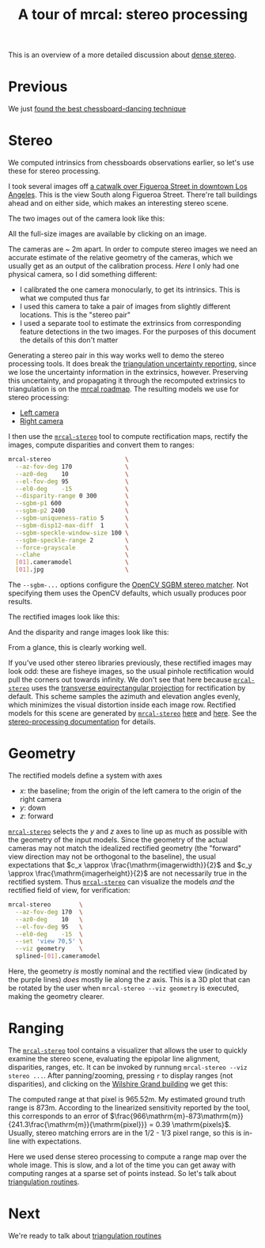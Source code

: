 #+title: A tour of mrcal: stereo processing
#+OPTIONS: toc:t

This is an overview of a more detailed discussion about [[file:stereo.org][dense stereo]].

* Previous
We just [[file:tour-choreography.org][found the best chessboard-dancing technique]]

* Stereo
#+begin_src sh :exports none :eval no-export
# all the images downsampled for view on the page like this
D=~/projects/mrcal-doc-external/2022-11-05--dtla-overpass--samyang--alpha7/stereo
Dout=~/projects/mrcal-doc-external/figures/stereo
mkdir -p $Dout
for img ( $D/[01].jpg ) { \
  convert $img -scale 12% $Dout/${img:r:t}.downsampled.${img:e}
}
#+end_src

We computed intrinsics from chessboards observations earlier, so let's use these
for stereo processing.

I took several images off [[https://www.openstreetmap.org/#map=19/34.05565/-118.25333][a catwalk over Figueroa Street in downtown Los
Angeles]]. This is the view South along Figueroa Street. There're tall buildings
ahead and on either side, which makes an interesting stereo scene.

The two images out of the camera look like this:

[[file:external/2022-11-05--dtla-overpass--samyang--alpha7/stereo/0.jpg][file:external/figures/stereo/0.downsampled.jpg]]
[[file:external/2022-11-05--dtla-overpass--samyang--alpha7/stereo/1.jpg][file:external/figures/stereo/1.downsampled.jpg]]

All the full-size images are available by clicking on an image.

The cameras are ~ 2m apart. In order to compute stereo images we need an
accurate estimate of the relative geometry of the cameras, which we usually get
as an output of the calibration process. /Here/ I only had one physical camera,
so I did something different:

- I calibrated the one camera monocularly, to get its intrinsics. This is what
  we computed thus far
- I used this camera to take a pair of images from slightly different locations.
  This is the "stereo pair"
- I used a separate tool to estimate the extrinsics from corresponding feature
  detections in the two images. For the purposes of this document the details of
  this don't matter

Generating a stereo pair in this way works well to demo the stereo processing
tools. It does break the [[file:triangulation.org][triangulation uncertainty reporting]], since we lose the
uncertainty information in the extrinsics, however. Preserving this uncertainty,
and propagating it through the recomputed extrinsics to triangulation is on the
[[file:roadmap.org][mrcal roadmap]]. The resulting models we use for stereo processing:

- [[file:external/2022-11-05--dtla-overpass--samyang--alpha7/stereo/0.cameramodel][Left camera]]
- [[file:external/2022-11-05--dtla-overpass--samyang--alpha7/stereo/1.cameramodel][Right camera]]


#+begin_src sh :exports none :eval no-export
See external/2022-11-05--dtla-overpass--samyang--alpha7/notes.org for
documentation about how I made these
#+end_src

I then use the [[file:mrcal-stereo.html][=mrcal-stereo=]] tool to compute rectification maps, rectify the
images, compute disparities and convert them to ranges:

#+begin_src sh
mrcal-stereo                     \
  --az-fov-deg 170               \
  --az0-deg    10                \
  --el-fov-deg 95                \
  --el0-deg    -15               \
  --disparity-range 0 300        \
  --sgbm-p1 600                  \
  --sgbm-p2 2400                 \
  --sgbm-uniqueness-ratio 5      \
  --sgbm-disp12-max-diff  1      \
  --sgbm-speckle-window-size 100 \
  --sgbm-speckle-range 2         \
  --force-grayscale              \
  --clahe                        \
  [01].cameramodel               \
  [01].jpg                       \
#+end_src
#+begin_src sh :exports none :eval no-export
D=~/projects/mrcal/doc/external/2022-11-05--dtla-overpass--samyang--alpha7/stereo;
Dout=~/projects/mrcal-doc-external/figures/stereo

PYTHONPATH=~/projects/mrcal;
export PYTHONPATH;
$PYTHONPATH/mrcal-stereo         \
  --az-fov-deg 170               \
  --az0-deg    10                \
  --el-fov-deg 95                \
  --el0-deg    -15               \
  --disparity-range 0 300        \
  --sgbm-p1 600                  \
  --sgbm-p2 2400                 \
  --sgbm-uniqueness-ratio 5      \
  --sgbm-disp12-max-diff  1      \
  --sgbm-speckle-window-size 100 \
  --sgbm-speckle-range 2         \
  --force-grayscale              \
  --clahe                        \
  --outdir $D                    \
  $D/[01].cameramodel            \
  $D/[01].jpg

for img ( $D/*-{rectified,disparity,range}.png ) { \
  convert $img -scale 12% $Dout/${img:r:t}.downsampled.${img:e}
}
#+end_src

The =--sgbm-...= options configure the [[https://docs.opencv.org/4.5.3/d2/d85/classcv_1_1StereoSGBM.html][OpenCV SGBM stereo matcher]]. Not
specifying them uses the OpenCV defaults, which usually produces poor results.

The rectified images look like this:

[[file:external/2022-11-05--dtla-overpass--samyang--alpha7/stereo/0-rectified.png][file:external/figures/stereo/0-rectified.downsampled.png]]
[[file:external/2022-11-05--dtla-overpass--samyang--alpha7/stereo/1-rectified.png][file:external/figures/stereo/1-rectified.downsampled.png]]

And the disparity and range images look like this:

[[file:external/2022-11-05--dtla-overpass--samyang--alpha7/stereo/0-disparity.png][file:external/figures/stereo/0-disparity.downsampled.png]]
[[file:external/2022-11-05--dtla-overpass--samyang--alpha7/stereo/0-range.png][file:external/figures/stereo/0-range.downsampled.png]]

From a glance, this is clearly working well.

If you've used other stereo libraries previously, these rectified images may
look odd: these are fisheye images, so the usual pinhole rectification would
pull the corners out towards infinity. We don't see that here because
[[file:mrcal-stereo.html][=mrcal-stereo=]] uses the [[file:lensmodels.org::#lensmodel-latlon][transverse equirectangular projection]] for rectification
by default. This scheme samples the azimuth and elevation angles evenly, which
minimizes the visual distortion inside each image row. Rectified models for this
scene are generated by [[file:mrcal-stereo.html][=mrcal-stereo=]] [[file:external/2022-11-05--dtla-overpass--samyang--alpha7/stereo/rectified0.cameramodel][here]] and [[file:external/2022-11-05--dtla-overpass--samyang--alpha7/stereo/rectified1.cameramodel][here]]. See the [[file:stereo.org][stereo-processing
documentation]] for details.

* Geometry
The rectified models define a system with axes

- $x$: the baseline; from the origin of the left camera to the origin of the
  right camera
- $y$: down
- $z$: forward

[[file:mrcal-stereo.html][=mrcal-stereo=]] selects the $y$ and $z$ axes to line up as much as possible with
the geometry of the input models. Since the geometry of the actual cameras may
not match the idealized rectified geometry (the "forward" view direction may not
be orthogonal to the baseline), the usual expectations that $c_x \approx
\frac{\mathrm{imagerwidth}}{2}$ and $c_y \approx
\frac{\mathrm{imagerheight}}{2}$ are not necessarily true in the rectified
system. Thus [[file:mrcal-stereo.html][=mrcal-stereo=]] can visualize the models /and/ the rectified field
of view, for verification:

#+begin_src sh
mrcal-stereo        \
  --az-fov-deg 170  \
  --az0-deg    10   \
  --el-fov-deg 95   \
  --el0-deg    -15  \
  --set 'view 70,5' \
  --viz geometry    \
  splined-[01].cameramodel
#+end_src
#+begin_src sh :exports none :eval no-export
PYTHONPATH=~/projects/mrcal;
export PYTHONPATH;
$PYTHONPATH/mrcal-stereo                                            \
  --az-fov-deg 170                                                  \
  --az0-deg    10                                                   \
  --el-fov-deg 95                                                   \
  --el0-deg    -15                                                  \
  --set 'view 70,5'                                                 \
  --viz geometry                                                    \
  --hardcopy $Dout/stereo-rectified-system.svg                      \
  --terminal 'svg size 800,600 noenhanced solid dynamic font ",14"' \
  $D/[01].cameramodel
#+end_src

[[file:external/figures/stereo/stereo-rectified-system.svg]]

Here, the geometry /is/ mostly nominal and the rectified view (indicated by the
purple lines) /does/ mostly lie along the $z$ axis. This is a 3D plot that can
be rotated by the user when =mrcal-stereo --viz geometry= is executed, making
the geometry clearer.

* ranged pixels ground-truth                                       :noexport:
**** Buildings
top of Paul Hastings building. 530m away horizontally, 200m vertically: 566m away
https://en.wikipedia.org/wiki/City_National_Plaza

top of 7th/metro building at 7th/figueroa: 860m horizontally, 108m vertically: 870m
Figueroa Tower
https://www.emporis.com/buildings/116486/figueroa-tower-los-angeles-ca-usa

Top of library tower at 5th/figueroa. 529m horizontally, 300m vertically: 608m

Near the top of the wilshire grand: 830m horizontall 270m vertically: 873
http://www.skyscrapercenter.com/building/wilshire-grand-center/9686

Near the top of the N Wells Fargo plaza building. 337m horizontally, 220m vertically: 402m
https://en.wikipedia.org/wiki/Wells_Fargo_Center_(Los_Angeles)

Los Angeles Center studios ~ 50m tall, on a hill. 520m horizontally: 522m

333 S Beaudry building. 291m horizontally 111m vertically: 311m
https://www.emporis.com/buildings/116570/beaudry-center-los-angeles-ca-usa

**** tests

Command to test all the ranges

#+begin_src sh :exports none :eval no-export
PYTHONPATH=~/projects/mrcal;
export PYTHONPATH
what=opencv8; (
$PYTHONPATH/mrcal-triangulate $D/$what-[01].cameramodel $D/[01].jpg 2874 1231 --range-estimate 566 --search-radius 10
$PYTHONPATH/mrcal-triangulate $D/$what-[01].cameramodel $D/[01].jpg 2968 1767 --range-estimate 870 --search-radius 10
$PYTHONPATH/mrcal-triangulate $D/$what-[01].cameramodel $D/[01].jpg 1885 864  --range-estimate 594 --search-radius 10
$PYTHONPATH/mrcal-triangulate $D/$what-[01].cameramodel $D/[01].jpg 3090 1384 --range-estimate 862 --search-radius 10
$PYTHONPATH/mrcal-triangulate $D/$what-[01].cameramodel $D/[01].jpg  541  413 --range-estimate 402 --search-radius 10
$PYTHONPATH/mrcal-triangulate $D/$what-[01].cameramodel $D/[01].jpg 4489 1631 --range-estimate 522 --search-radius 10
$PYTHONPATH/mrcal-triangulate $D/$what-[01].cameramodel $D/[01].jpg 5483  930 --range-estimate 311 --search-radius 10
$PYTHONPATH/mrcal-triangulate $D/$what-[01].cameramodel $D/[01].jpg 5351  964 --range-estimate 311 --search-radius 10
) | egrep 'q1|Range'
#+end_src

=tst.py= to just look at a set of ranged features, and to compute the extrinsics
with a simple procrustes fit. Bypasses deltapose entirely. Works ok, but not
amazingly well

#+begin_src python :exports none :eval no-export
#!/usr/bin/python3

import sys
import numpy as np
import numpysane as nps

sys.path[:0] = '/home/dima/projects/mrcal',
sys.path[:0] = '/home/dima/deltapose-lite',
sys.path[:0] = '/home/dima/img_any',
import mrcal

model_intrinsics = mrcal.cameramodel(2022-11-05--dtla-overpass--samyang--alpha7/2-f22-infinity/splined.cameramodel')
t01              = np.array((7.*12*2.54/100, 0, 0))  # 7ft separation on the x

xy_xy_range = \
    np.array((

        (2874, 1231, 2831.68164062, 1233.9498291,  566.0),
        (2968, 1767, 2916.48388672, 1771.91601562, 870.0),
        (1885, 864,  1851.86499023, 843.52398682,  594.0),
        (3090, 1384, 3046.8894043,  1391.49401855, 862.0),
        (541,  413,  513.77832031,  355.37588501,  402.0),
        (4489, 1631, 4435.24023438, 1665.17492676, 522.0),
        (5483, 930,  5435.96582031, 987.39813232,  311.0),
        (5351, 964,  5304.21630859, 1018.49682617, 311.0),

        # Ranged pavement points. These don't appear to help
        (3592.350428, 3199.133514, 3198.330034, 3227.890159, 14.6),
        (3483.817362, 3094.172913, 3117.605605, 3115.684005, 15.76),
 ))

xy_xy = None
#xy_xy = np.array(( (3483.817362, 3094.172913,	3117.605605, 3115.684005),))





q0 = xy_xy_range[:,0:2]
q1 = xy_xy_range[:,2:4]
r  = xy_xy_range[:,(4,)]

# Points observed by camera0, represented in camera1 frame
p0 = mrcal.unproject(q0, *model_intrinsics.intrinsics(), normalize=True)*r - t01

# The unit observation vectors from the two cameras, observed in camera1. These
# must match via a rotation
v0 = p0 / nps.dummy(nps.mag(p0), -1)
v1 = mrcal.unproject(q1, *model_intrinsics.intrinsics(), normalize=True)

R01  = mrcal.align_procrustes_vectors_R01(v0,v1)
Rt01 = nps.glue(R01, t01, axis=-2)


if xy_xy is not None:
    import deltapose_lite
    rt10 = mrcal.rt_from_Rt(mrcal.invert_Rt(Rt01))
    p = \
        deltapose_lite.compute_3d_intersection_lindstrom(rt10,
                                                         model_intrinsics.intrinsics(),
                                                         model_intrinsics.intrinsics(),
                                                         xy_xy[:,0:2],
                                                         xy_xy[:,2:4],)
    print(nps.mag(p))
    sys.exit()


model0 = mrcal.cameramodel(model_intrinsics)
model0.extrinsics_Rt_toref(mrcal.identity_Rt())
model0.write('/tmp/0.cameramodel')

model1 = mrcal.cameramodel(model_intrinsics)
model1.extrinsics_Rt_toref( Rt01 )
model1.write('/tmp/1.cameramodel')
#+end_src

* Ranging
:PROPERTIES:
:CUSTOM_ID: tour-stereo-ranging
:END:

The [[file:mrcal-stereo.html][=mrcal-stereo=]] tool contains a visualizer that allows the user to quickly
examine the stereo scene, evaluating the epipolar line alignment, disparities,
ranges, etc. It can be invoked by runnung =mrcal-stereo --viz stereo ...=. After
panning/zooming, pressing =r= to display ranges (not disparities), and clicking
on the [[https://en.wikipedia.org/wiki/Wilshire_Grand_Center][Wilshire Grand building]] we get this:

[[file:external/2022-11-05--dtla-overpass--samyang--alpha7/stereo/mrcal-stereo-viz.png]]

The computed range at that pixel is 965.52m. My estimated ground truth range is
873m. According to the linearized sensitivity reported by the tool, this
corresponds to an error of
$\frac{966\mathrm{m}-873\mathrm{m}}{241.3\frac{\mathrm{m}}{\mathrm{pixel}}} =
0.39 \mathrm{pixels}$. Usually, stereo matching errors are in the 1/2 - 1/3
pixel range, so this is in-line with expectations.

Here we used dense stereo processing to compute a range map over the whole
image. This is slow, and a lot of the time you can get away with computing
ranges at a sparse set of points instead. So let's talk about [[file:tour-triangulation.org][triangulation
routines]].

* Next
We're ready to talk about [[file:tour-triangulation.org][triangulation routines]]
